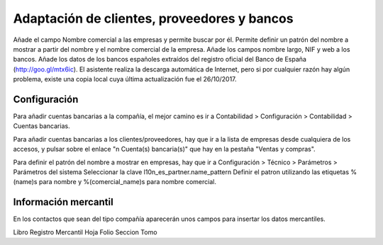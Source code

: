 ====================================================================
Adaptación de clientes, proveedores y bancos
====================================================================

Añade el campo Nombre comercial a las empresas y permite buscar por él.
Permite definir un patrón del nombre a mostrar a partir del nombre y el nombre comercial de la empresa.
Añade los campos nombre largo, NIF y web a los bancos.
Añade los datos de los bancos españoles extraídos del registro oficial del Banco de España (http://goo.gl/mtx6ic). El asistente realiza la descarga automática de Internet, pero si por cualquier razón hay algún problema, existe una copia local cuya última actualización fue el 26/10/2017.

Configuración
=============

Para añadir cuentas bancarias a la compañía, el mejor camino es ir a Contabilidad > Configuración > Contabilidad > Cuentas bancarias.

Para añadir cuentas bancarias a los clientes/proveedores, hay que ir a la lista de empresas desde cualquiera de los accesos, y pulsar sobre el enlace "n Cuenta(s) bancaria(s)" que hay en la pestaña "Ventas y compras".

Para definir el patrón del nombre a mostrar en empresas, hay que ir a Configuración > Técnico > Parámetros > Parámetros del sistema Seleccionar la clave l10n_es_partner.name_pattern Definir el patron utilizando las etiquetas %(name)s para nombre y %(comercial_name)s para nombre comercial.

Información mercantil
=======================

En los contactos que sean del tipo compañía aparecerán unos campos para insertar los datos mercantiles.

Libro
Registro Mercantil
Hoja
Folio
Seccion
Tomo
